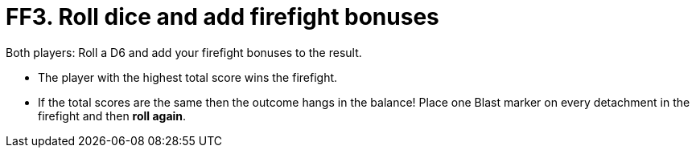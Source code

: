 = FF3. Roll dice and add firefight bonuses

Both players: Roll a D6 and add your firefight bonuses to the result.

* The player with the highest total score wins the firefight.
* If the total scores are the same then the outcome hangs in the balance! Place one Blast marker on every detachment in the firefight and then *roll again*.